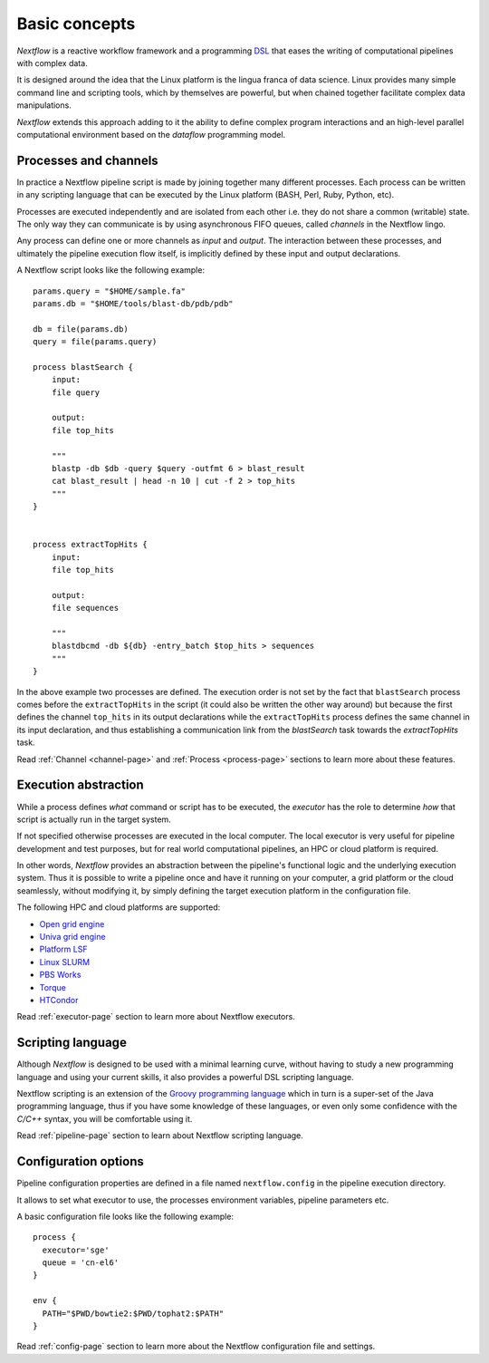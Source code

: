 ***************
Basic concepts
***************


`Nextflow` is a reactive workflow framework and a programming `DSL <http://en.wikipedia.org/wiki/Domain-specific_language>`_
that eases the writing of computational pipelines with complex data.

It is designed around the idea that the Linux platform is the lingua franca of data science. Linux provides many
simple command line and scripting tools, which by themselves are powerful, but when chained together facilitate complex
data manipulations.

`Nextflow` extends this approach adding to it the ability to define complex program interactions and an high-level
parallel computational environment based on the `dataflow` programming model.


Processes and channels
----------------------

In practice a Nextflow pipeline script is made by joining together many different processes.
Each process can be written in any scripting language that can be executed by the Linux platform (BASH, Perl, Ruby, Python, etc).

Processes are executed independently and are isolated from each other i.e. they do not share a common (writable) state.
The only way they can communicate is by using asynchronous FIFO queues, called `channels` in the Nextflow lingo.

Any process can define one or more channels as `input` and `output`. The interaction between these processes,
and ultimately the pipeline execution flow itself, is implicitly defined by these input and output declarations.

A Nextflow script looks like the following example::

    params.query = "$HOME/sample.fa"
    params.db = "$HOME/tools/blast-db/pdb/pdb"

    db = file(params.db)
    query = file(params.query)

    process blastSearch {
        input:
        file query

        output:
        file top_hits

        """
        blastp -db $db -query $query -outfmt 6 > blast_result
        cat blast_result | head -n 10 | cut -f 2 > top_hits
        """
    }


    process extractTopHits {
        input:
        file top_hits

        output:
        file sequences

        """
        blastdbcmd -db ${db} -entry_batch $top_hits > sequences
        """
    }



In the above example two processes are defined. The execution order is not set by the fact that ``blastSearch`` process comes
before the ``extractTopHits`` in the script (it could also be written the other way around) but because the first defines
the channel ``top_hits`` in its output declarations while the ``extractTopHits`` process defines the same channel in its
input declaration, and thus establishing a communication link from the `blastSearch` task towards the `extractTopHits` task.

.. TODO describe that both processes are launched at the same time

Read :ref:`Channel <channel-page>` and :ref:`Process <process-page>` sections to learn more about these features.


Execution abstraction
---------------------

While a process defines `what` command or script has to be executed, the `executor` has the role to determine `how`
that script is actually run in the target system.

If not specified otherwise processes are executed in the local computer. The local executor is very useful for pipeline
development and test purposes, but for real world computational pipelines, an HPC or cloud platform is required.

In other words, `Nextflow` provides an abstraction between the pipeline's functional logic and the underlying execution system.
Thus it is possible to write a pipeline once and have it running on your computer, a grid platform or the cloud seamlessly,
without modifying it, by simply defining the target execution platform in the configuration file.

The following HPC and cloud platforms are supported:

* `Open grid engine <http://gridscheduler.sourceforge.net/>`_
* `Univa grid engine <http://www.univa.com/>`_
* `Platform LSF <http://www.ibm.com/systems/technicalcomputing/platformcomputing/products/lsf/>`_
* `Linux SLURM <https://computing.llnl.gov/linux/slurm/>`_
* `PBS Works <http://www.pbsworks.com/gridengine/>`_
* `Torque <http://www.adaptivecomputing.com/products/open-source/torque/>`_
* `HTCondor <https://research.cs.wisc.edu/htcondor/>`_


Read :ref:`executor-page` section to learn more about Nextflow executors.


Scripting language
------------------

Although `Nextflow` is designed to be used with a minimal learning curve, without having to study
a new programming language and using your current skills, it also provides a powerful DSL scripting language.

Nextflow scripting is an extension of the `Groovy programming language <http://en.wikipedia.org/wiki/Groovy_(programming_language)>`_
which in turn is a super-set of the Java programming language, thus if you have some knowledge of these languages,
or even only some confidence with the `C/C++` syntax, you will be comfortable using it.

Read :ref:`pipeline-page` section to learn about Nextflow scripting language.



.. TODO Running pipeline


.. TODO Pipeline parameters


Configuration options
---------------------

Pipeline configuration properties are defined in a file named ``nextflow.config`` in the pipeline execution directory. 

It allows to set what executor to use, the processes environment variables, pipeline parameters etc. 

A basic configuration file looks like the following example::

	process { 
	  executor='sge'
	  queue = 'cn-el6' 
	}

	env {
	  PATH="$PWD/bowtie2:$PWD/tophat2:$PATH"
	}

Read :ref:`config-page` section to learn more about the Nextflow configuration file and settings.



